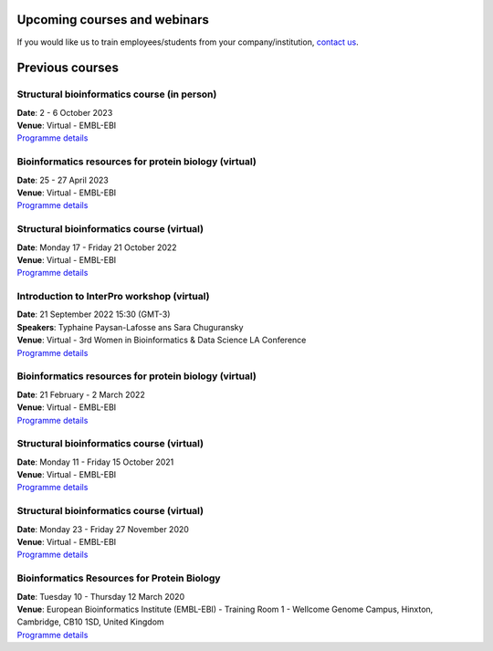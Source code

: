 #############################
Upcoming courses and webinars
#############################

If you would like us to train employees/students from your company/institution, `contact us <https://www.ebi.ac.uk/support/interpro>`_.

################
Previous courses
################

********************************************
Structural bioinformatics course (in person)
********************************************

| **Date**:  2 - 6 October 2023
| **Venue**:  Virtual - EMBL-EBI
| `Programme details <https://www.ebi.ac.uk/training/events/structural-bioinformatics-1/>`_

******************************************************
Bioinformatics resources for protein biology (virtual)
******************************************************

| **Date**:  25 - 27 April 2023
| **Venue**:  Virtual - EMBL-EBI
| `Programme details <https://www.ebi.ac.uk/training/events/bioinformatics-resources-protein-biology-1/>`_

******************************************
Structural bioinformatics course (virtual)
******************************************

| **Date**:  Monday 17 - Friday 21 October 2022
| **Venue**:  Virtual - EMBL-EBI
| `Programme details <https://www.ebi.ac.uk/training/events/structural-bioinformatics-2022/>`_

*******************************************
Introduction to InterPro workshop (virtual)
*******************************************

| **Date**:  21 September 2022 15:30 (GMT-3)
| **Speakers**: Typhaine Paysan-Lafosse ans Sara Chuguransky
| **Venue**:  Virtual - 3rd Women in Bioinformatics & Data Science LA Conference
| `Programme details <https://wbds.la/conferences/3WBDSLAC/workshops.html#>`_

******************************************************
Bioinformatics resources for protein biology (virtual)
******************************************************

| **Date**:  21 February - 2 March 2022
| **Venue**:  Virtual - EMBL-EBI
| `Programme details <https://www.ebi.ac.uk/training/events/bioinformatics-resources-protein-biology-2022/>`_

******************************************
Structural bioinformatics course (virtual)
******************************************

| **Date**:  Monday 11 - Friday 15 October 2021
| **Venue**:  Virtual - EMBL-EBI
| `Programme details <https://www.ebi.ac.uk/training/events/structural-bioinformatics2021/>`_

******************************************
Structural bioinformatics course (virtual)
******************************************

| **Date**:  Monday 23 - Friday 27 November 2020
| **Venue**:  Virtual - EMBL-EBI
| `Programme details <https://www.ebi.ac.uk/training/events/2020/structural-bioinformatics-virtual>`_

********************************************
Bioinformatics Resources for Protein Biology
********************************************

| **Date**:  Tuesday 10 - Thursday 12 March 2020
| **Venue**:  European Bioinformatics Institute (EMBL-EBI) - Training Room 1 - Wellcome Genome Campus, Hinxton, Cambridge,  CB10 1SD, United Kingdom
| `Programme details <https://www.ebi.ac.uk/training/events/2020/bioinformatics-resources-protein-biology-4>`_
